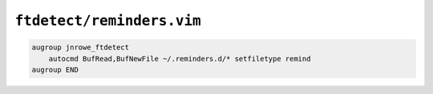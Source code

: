 ``ftdetect/reminders.vim``
==========================

.. code-block:: vim

    augroup jnrowe_ftdetect
        autocmd BufRead,BufNewFile ~/.reminders.d/* setfiletype remind
    augroup END
